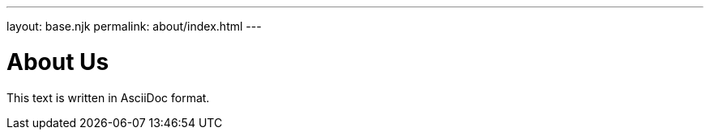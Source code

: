 ---
layout: base.njk
permalink: about/index.html
---

= About Us

This text is written in AsciiDoc format.